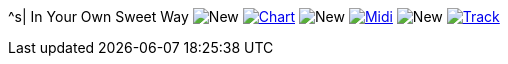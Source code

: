 ^s| [big]#In Your Own Sweet Way#
image:button-new.png[New]
image:button-chart.png[Chart, window=_blank, link=../downloads/in-your-own-sweet-way-CHART-20200830.pdf]
image:button-new.png[New]
image:button-midi.png[Midi, window=_blank, link=https://soundcloud.com/tomswan/in-your-own-sweet-way-midi-20200830]
image:button-new.png[New]
image:button-track.png[Track, window=_blank, link=https://soundcloud.com/tomswan/in-your-own-sweet-way-track-20200918]
